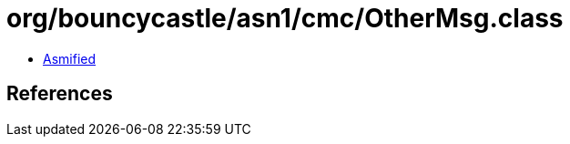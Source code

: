 = org/bouncycastle/asn1/cmc/OtherMsg.class

 - link:OtherMsg-asmified.java[Asmified]

== References

